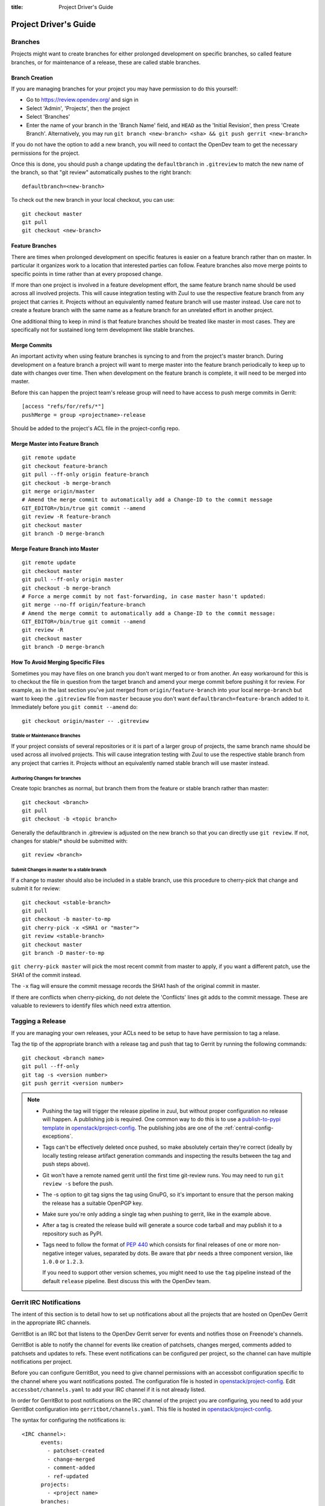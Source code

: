 :title: Project Driver's Guide

.. _driver_manual:

Project Driver's Guide
######################


Branches
========

Projects might want to create branches for either prolonged
development on specific branches, so called feature branches, or for
maintenance of a release, these are called stable branches.

Branch Creation
---------------

If you are managing branches for your project you may have permission
to do this yourself:

* Go to https://review.opendev.org/ and sign in
* Select 'Admin', 'Projects', then the project
* Select 'Branches'
* Enter the name of your branch in the 'Branch Name' field, and ``HEAD``
  as the 'Initial Revision', then press 'Create Branch'.
  Alternatively, you may run ``git branch <new-branch> <sha> &&
  git push gerrit <new-branch>``

If you do not have the option to add a new branch, you will need to
contact the OpenDev team to get the necessary permissions for the
project.

Once this is done, you should push a change updating the
``defaultbranch`` in ``.gitreview`` to match the new name of the
branch, so that "git review" automatically pushes to the right
branch::

  defaultbranch=<new-branch>

To check out the new branch in your local checkout, you can use::

  git checkout master
  git pull
  git checkout <new-branch>


Feature Branches
----------------

There are times when prolonged development on specific features is easier
on a feature branch rather than on master. In particular it organizes
work to a location that interested parties can follow. Feature branches
also move merge points to specific points in time rather than at every
proposed change.

If more than one project is involved in a feature development effort,
the same feature branch name should be used across all involved
projects. This will cause integration testing with Zuul to use the
respective feature branch from any project that carries it.
Projects without an equivalently named feature branch will use
master instead. Use care not to create a feature branch with the same
name as a feature branch for an unrelated effort in another
project.

One additional thing to keep in mind is that feature branches should be
treated like master in most cases. They are specifically not for sustained
long term development like stable branches.

Merge Commits
-------------

An important activity when using feature branches is syncing to and from
the project's master branch. During development on a feature
branch a project will want to merge master into the feature branch
periodically to keep up to date with changes over time. Then when
development on the feature branch is complete, it will need to be
merged into master.

Before this can happen the project team's release group will need to
have access to push merge commits in Gerrit::

  [access "refs/for/refs/*"]
  pushMerge = group <projectname>-release

Should be added to the project's ACL file in the project-config
repo.

Merge Master into Feature Branch
--------------------------------

::

  git remote update
  git checkout feature-branch
  git pull --ff-only origin feature-branch
  git checkout -b merge-branch
  git merge origin/master
  # Amend the merge commit to automatically add a Change-ID to the commit message
  GIT_EDITOR=/bin/true git commit --amend
  git review -R feature-branch
  git checkout master
  git branch -D merge-branch

Merge Feature Branch into Master
--------------------------------

::

  git remote update
  git checkout master
  git pull --ff-only origin master
  git checkout -b merge-branch
  # Force a merge commit by not fast-forwarding, in case master hasn't updated:
  git merge --no-ff origin/feature-branch
  # Amend the merge commit to automatically add a Change-ID to the commit message:
  GIT_EDITOR=/bin/true git commit --amend
  git review -R
  git checkout master
  git branch -D merge-branch

How To Avoid Merging Specific Files
-----------------------------------

Sometimes you may have files on one branch you don't want merged to
or from another. An easy workaround for this is to checkout the file
in question from the target branch and amend your merge commit
before pushing it for review. For example, as in the last section
you've just merged from ``origin/feature-branch`` into your local
``merge-branch`` but want to keep the ``.gitreview`` file from
``master`` because you don't want ``defaultbranch=feature-branch``
added to it. Immediately before you ``git commit --amend`` do::

  git checkout origin/master -- .gitreview

Stable or Maintenance Branches
~~~~~~~~~~~~~~~~~~~~~~~~~~~~~~

If your project consists of several repositories or it is part of a
larger group of projects, the same branch name should be used across
all involved projects. This will cause integration testing with Zuul
to use the respective stable branch from any project that carries it.
Projects without an equivalently named stable branch will use master
instead.


Authoring Changes for branches
~~~~~~~~~~~~~~~~~~~~~~~~~~~~~~

.. (jeblair) This probably belongs in developer.rst

Create topic branches as normal, but branch them from the feature or
stable branch rather than master::

  git checkout <branch>
  git pull
  git checkout -b <topic branch>

Generally the defaultbranch in .gitreview is adjusted on the new branch
so that you can directly use ``git review``. If not, changes for stable/\*
should be submitted with::

  git review <branch>

Submit Changes in master to a stable branch
~~~~~~~~~~~~~~~~~~~~~~~~~~~~~~~~~~~~~~~~~~~
.. (jeblair) This probably belongs in developer.rst

If a change to master should also be included in a stable branch, use this
procedure to cherry-pick that change and submit it for review::

  git checkout <stable-branch>
  git pull
  git checkout -b master-to-mp
  git cherry-pick -x <SHA1 or "master">
  git review <stable-branch>
  git checkout master
  git branch -D master-to-mp

``git cherry-pick master`` will pick the most recent commit from master
to apply, if you want a different patch, use the SHA1 of the commit
instead.

The ``-x`` flag will ensure the commit message records the SHA1 hash of
the original commit in master.

If there are conflicts when cherry-picking, do not delete the
'Conflicts' lines git adds to the commit message. These are valuable
to reviewers to identify files which need extra attention.

.. _tagging-a-release:

Tagging a Release
=================

If you are managing your own releases, your ACLs need to be setup to
have have permission to tag a relase.

Tag the tip of the appropriate branch  with a release tag
and push that tag to Gerrit by running the following commands::

  git checkout <branch name>
  git pull --ff-only
  git tag -s <version number>
  git push gerrit <version number>

.. note::

  * Pushing the tag will trigger the release pipeline in zuul, but without
    proper configuration no release will happen. A publishing job is required.
    One common way to do this is to use a `publish-to-pypi template
    <https://docs.openstack.org/infra/openstack-zuul-jobs/project-templates.html#project_template-publish-to-pypi>`_
    in `openstack/project-config <https://opendev.org/openstack/project-config/>`_.
    The publishing jobs are one of the :ref:`central-config-exceptions`.

  * Tags can't be effectively deleted once pushed, so make absolutely
    certain they're correct (ideally by locally testing release
    artifact generation commands and inspecting the results between
    the tag and push steps above).

  * Git won't have a remote named gerrit until the first time git-review
    runs. You may need to run ``git review -s`` before the push.

  * The -s option to git tag signs the tag using GnuPG, so it's
    important to ensure that the person making the release has a
    suitable OpenPGP key.

  * Make sure you're only adding a single tag when pushing to
    gerrit, like in the example above.

  * After a tag is created the release build will generate a source code
    tarball and may publish it to a repository such as PyPI.

  * Tags need to follow the format of :pep:`440` which consists for
    final releases of one or more non-negative integer values,
    separated by dots. Be aware that ``pbr`` needs a three component
    version, like ``1.0.0`` or ``1.2.3``.

    If you need to support other version schemes, you might need to
    use the ``tag`` pipeline instead of the default ``release``
    pipeline. Best discuss this with the OpenDev team.

Gerrit IRC Notifications
========================

The intent of this section is to detail how to set up notifications
about all the projects that are hosted on OpenDev Gerrit in the
appropriate IRC channels.

GerritBot is an IRC bot that listens to the OpenDev Gerrit server
for events and notifies those on Freenode's channels.

GerritBot is able to notify the channel for events like creation of
patchsets, changes merged, comments added to patchsets and updates to
refs.  These event notifications can be configured per project, so the
channel can have multiple notifications per project.

Before you can configure GerritBot, you need to give channel permissions with
an accessbot configuration specific to the channel where you want
notifications posted. The configuration file is hosted in
`openstack/project-config
<https://opendev.org/openstack/project-config/>`_. Edit
``accessbot/channels.yaml`` to add your IRC channel if it is not
already listed.

In order for GerritBot to post notifications on the IRC channel of the
project you are configuring, you need to add your GerritBot
configuration into
``gerritbot/channels.yaml``.  This file
is hosted in `openstack/project-config
<https://opendev.org/openstack/project-config/>`_.

The syntax for configuring the notifications is::

  <IRC channel>:
        events:
          - patchset-created
          - change-merged
          - comment-added
          - ref-updated
        projects:
          - <project name>
        branches:
          - <branch name>

Please note that the text between the angle brackets are placeholder
values. Multiple projects and branches can be listed in the YAML
file.

Running Jobs with Zuul
======================

Those looking to write and run jobs with Zuul can refer to Zuul's
`documentation <https://zuul-ci.org/docs/zuul/reference/config.html>`__
in order to get started.

Retiring a Project
==================

If you need to retire a project and no longer accept patches, it is
important to communicate that to both users and contributors.  The
following steps will help you wind down a project gracefully.

.. note::

   The following sections are really separate steps. If your project
   has jobs set up and is an official project, you need to submit
   *four* different changes as explained below. We recommend to link
   these changes with "Depends-On:" and "Needed-By:" headers.

Prerequirement: Announce Retirement
-----------------------------------

Use mailing lists or other channels to announce to users and
contributors that the project is being retired.  Be sure to include a
date upon which maintenance will end, if that date is in the future.

Step 1: Stop requirements syncing (if set up)
---------------------------------------------

Submit a review to the ``openstack/requirements`` project removing the
project from ``projects.txt``.  This needs to happen for stable
branches as well.

Step 2: End Project Gating
--------------------------

Check out a copy of the ``openstack/project-config`` repository
and edit ``zuul.d/projects.yaml``.  Find the section for your project and
change it to look like this::

  - project:
    name: <namespace>/<projectname>
    templates:
      - noop-jobs

Also, remove any jobs and templates you have defined. These can be
defined in ``openstack/project-config`` repository in the
directory  ``zuul.d``, or in ``openstack/openstack-zuul-jobs``
repository or in your own repository.

Submit that change and make sure to mention in the commit message that
you are ending project gating for the purposes of retiring the
project.  Wait for that change to merge and then proceed.

Step 3: Remove Project Content
------------------------------

Once Zuul is no longer running tests on your project, prepare a change
that removes all of the files from your project except the README.
Double check that all dot files (such as ``.gitignore`` and
``.testr.conf``) **except** ``.gitreview`` are also removed.

.. note::

   Removing the ``.gitreview`` file from the master branch of a
   repository breaks much of the OpenStack release tools, so it will
   be harder to continue to tag releases on existing stable branches.
   Take care to remove all files other than ``README.rst`` and
   ``.gitreview``.

Replace the contents of the README with a message such as this::

  This project is no longer maintained.

  The contents of this repository are still available in the Git
  source code management system.  To see the contents of this
  repository before it reached its end of life, please check out the
  previous commit with "git checkout HEAD^1".

  (Optional:)
  For an alternative project, please see <alternative project name> at
  <alternative project URL>.

  For any further questions, please email
  openstack-discuss@lists.openstack.org or join #openstack-dev on
  Freenode.

Merge this commit to your project.

If any users missed the announcement that the project is being
retired, removing the content of the repository will cause any users
who continuously deploy the software as well as users who track
changes to the repository to notice the retirement.  While this may be
disruptive, it is generally considered better than continuing to
deploy unmaintained software.  Potential contributors who may not have
otherwise read the README will in this case, as it is the only file in
the repository.

Step 4: Remove Project from Infrastructure Systems
--------------------------------------------------

Once your repository is in its final state, prepare a second change to
the ``openstack/project-config`` repository that does the
following:

* Remove your project from ``zuul.d/projects.yaml`` and
  ``zuul/main.yaml``.

* By default, project ACLs are defined in a file called
  ``gerrit/acls/<namespace>/<projectname>.config``. If this file exists,
  remove it.

* Now adjust the project configuration and use the shared read-only
  ACLs. Find the entry for your project in ``gerrit/projects.yaml`` and
  look for the line which defines the acl-config, update or add it
  so that it contents is::

     acl-config: /home/gerrit2/acls/openstack/retired.config

  Also prefix the project description with ``RETIRED,``::

     description: RETIRED, existing  project description

* Remove your project from ``gerritbot/channels.yaml``.

.. note::

   If there is a need to unretire a project, most steps here can be done in
   reverse. This step has some caveats to be aware of when going in reverse.

   With the removal of ACLs from the Gerrit project, the project gets marked as
   read-only. Adding those ACLs back to the configuration files does not switch
   it back to read-write. Manual intervention will be required from the infra
   team to restore the project status back to "Active" in Gerrit before ACLs
   can be reapplied successfully.

Step 5: Remove Repository from the Governance Repository
--------------------------------------------------------

If this was an official OpenStack project, remove it from the
``reference/projects.yaml`` file and add it to the file
``reference/legacy.yaml`` in the ``openstack/governance`` repository.
Note that if the project was recently active, this may have
implications for automatic detection of ATCs.

Package Requirements
====================

The OpenDev infrastructure sets up nodes for testing that contain
a minimal system and a number of convenience distribution packages.

If you want to add additional packages, you have several options.

If you run Python tests using ``tox``, you can install them using
``requirements.txt`` and ``test-requirements.txt`` files (for
OpenStack projects, see also the
`global requirements process <https://docs.openstack.org/requirements/>`_).
If these Python tests need additional distribution packages installed as well
and if those are not in the nodes used for testing, they have to be installed
explicitly.

If you are building documentation, the file ``doc/requirements.txt``
is used instead to install Python packages.

If you run devstack based tests, then list missing binary packages
below the `files
<https://opendev.org/openstack/devstack/src/files>`_
directory of devstack.

For non-devstack based tests, add a ``bindep.txt`` file
containing listing the required distribution packages. It is a
cross-platform list of all dependencies needed for running tests. The
`bindep <https://docs.openstack.org/infra/bindep/>`_ utility will be
used to install the right dependencies per distribution when running
in the OpenDev infrastructure.

If you use bindep, create a bindep tox environment as well:

.. code-block:: ini

   [testenv:bindep]
   # Do not install any requirements. We want this to be fast and work even if
   # system dependencies are missing, since it's used to tell you what system
   # dependencies are missing! This also means that bindep must be installed
   # separately, outside of the requirements files.
   deps = bindep
   commands = bindep test

This way a developer can just run bindep to get a list of missing
packages for their own system:

.. code-block:: console

   $ tox -e bindep

The output of this can then be fed into the distribution package
manager like ``apt-get``, ``dnf``, ``yum``, or ``zypper`` to install
missing binary packages.

The OpenDev infrastructure will install packages marked for a
`profile
<https://docs.openstack.org/infra/bindep/readme.html#profiles>`__ named
"test" along with any packages belonging to the default profile of the
``bindep.txt`` file. Add any build time requirements and any
requirements specific to the test jobs to the "test" profile, add any
requirements specific to documentation building to the "doc" profile, add
requirements for test, runtime, and documentation to the base profile::

   # A runtime dependency
   libffi6
   # A build time dependency
   libffi-devel [test]
   # A documentation dependency
   graphviz [doc]

Submodules
----------

The use of git submodules is not supported.  The tools that we use do
not all work correctly with submodules and we have found that
submodules can be very confusing even for experienced developers.  If
your project depends on another project, please express that as an
external dependency on a released package (i.e., through
requirements.txt, bindep.txt, or similar mechanism).

Unit Test Set up
================

Projects might need special set up for unit tests which can be done
via the script ``tools/test-setup.sh`` that needs to reside in the
repository.

Python unit tests are tests like ``coverage``, ``python27``,
``python35``, and ``pypy`` which are run using python's ``tox``
package as well as tests using the template
``openstack-tox-{envlist}`` or ``tox-{envlist}``. For these tests, the
script ``tools/test-setup.sh`` is run if it exists in the repository and is
executable after package installation. The script has ``sudo`` access
and can set up the test environment as needed. For example, it should
be used to set up the ``openstack_citest`` databases for testing.

.. _v3_naming:

Consistent Naming for Zuul Jobs
===============================

This document describes a consistent naming scheme for Zuul jobs.
The goal is to give job developer and reviewers of jobs a common
document as reference. This is particularly important because
all jobs within a Zuul tenant share a common global namespace.
Adhering to these guidelines avoids collisions between jobs defined
in various repositories within a Zuul tenant.

.. warning:: This is a living document, it may get updates as our
             use of Zuul changes over time.

Job Naming Scheme
-----------------

* The general pattern is
  ``{prefix-}MAINPURPOSE-DETAILS{-}{node}``.

* Jobs in specific pipelines have no special prefix, there's no need
  to use ``gate-`` or ``periodic`` as it was done with Zuul v2.

* There is in general no need to give the name of the repository as
  part of the job as it was done with Zuul v2, *unless*
  the job is defined in a specific repo.

* Publishing jobs, like documentation or tarball uploads, have a
  prefix of ``publish`` like ``publish-tarball`` and
  ``publish-sphinx-docs``.

  These jobs are normally run in a post pipeline.

* Jobs that build an artifact without uploading  ``build`` like
  ``build-sphinx-docs``.

* Jobs have the optional suffixes ``{node}`` which is used when a test
  should be run on different platforms like on CentOS, Fedora,
  openSUSE, or Ubuntu - or on different versions of these. For jobs
  that are only run on one platform, the suffix ``{node}`` should be
  avoided. The suffix ``{node}`` is the name for the node the job runs
  on. If this is a a multi-node job, it's the name of the underlying
  single node.

* Use consistent names like "integration", "functional", "rally",
  "tempest", "grenade", "devstack" (what do we need? Those should be
  explained) as ``MAINPURPOSE``.

* Components of job names are separated by ``-``.

* Do not use "." for versions, just cat them together like ``35`` for
  Python 3.5.

* Since Zuul allows overriding of job and definition of jobs, care
  should be taken not to use the same name for different jobs:

  * If you override a generic Zuul job for project specific usage
    prefix it with ``PROJECT-``. For example, OpenStack creates versions
    of generic jobs intended to be used globally within OpenStack and
    prefixes them with ``openstack-``.
  * If you define a job in a specific repo, the name of the job should
    use the repository name as ``prefix`` or as first part of it.

Examples of job names using these rules:

* tox-py27 or openstack-py27
* tox-py35 or openstack-py35
* grenade-neutron-forward
* neutron-api (or neutron-api-ubuntu-xenial if multiple OSes need to be tested)
* tempest-neutron-full-ssh
* build-sphinx-docs
* publish-sphinx-docs

Outbound Third-Party Testing
============================

Many organizations generously donate cloud computing resources to
OpenDev for use by its testing and automation system so that
we can maintain and improve the quality of the hosted software.  We are
stewards of these resources and strive to use them wisely and
responsibly.

These resources are available to perform integration testing with
Open-Source projects which are direct dependencies or direct
downstream consumers of hosted projects.  If you want to
set up an integration test with a non-hosted project that meets
these criteria, follow the instructions below.

Currently, Zuul is able to report on changes proposed to Gerrit
systems or GitHub.  If the project you want to test with isn't hosted
on a Gerrit or GitHub, contact the infrastructure team in
#openstack-infra to discuss options.

In all cases, before starting this process, be sure you have discussed
this with the team responsible for the project you want to test.  You
should get their approval to report test results on changes or
pull-requests.

Hosted on an External Gerrit
----------------------------

If the project you wish to test is hosted on a Gerrit system (other
than OpenDev's Gerrit), you may need to connect Zuul to it first, if
it isn't already.  To do so, propose a change to `system-config
<https://opendev.org/opendev/system-config/src/hiera/group/zuul-scheduler.yaml>`_
which adds the connection information for the new server, then work
with the infra team in #openstack-infra to set up an account.

Once this is complete, propose a change to add the project(s) to
OpenDev's Zuul.  Add them to `project-config/zuul/main.yaml
<https://opendev.org/openstack/project-config/src/zuul/main.yaml>`_
under the connection name established above.

The project should not be configured to load any configuration objects
(i.e., it should have an ``include: []`` stanza associated with it).

Hosted on GitHub
----------------

If the project you wish to test is hosted on GitHub, ask the team
managing the project to install the "OpenStack Zuul" App into the
project (or organization if multiple projects are involved).

Visit the `OpenDev Zuul App
<https://github.com/apps/opendev-zuul>`_ page on GitHub and click
the `Install` button to install the app.

Once this is complete, propose a change to add the project(s) to
OpenDev's Zuul.  Add them to `project-config/zuul/main.yaml
<https://opendev.org/openstack/project-config/src/zuul/main.yaml>`_
under the ``github:`` connection.

The project should not be configured to load any configuration objects
(i.e., it should have an ``include: []`` stanza associated with it).

Add to Pipelines
----------------

Once Zuul is configured to know about the project, it can be added to
pipelines just like any other project in Zuul.  However, external
projects should only be added to the ``third-party-check`` pipeline.
Because we are not loading any in-tree configuration from these
projects, this needs to be done in the `project-config` repo.  Define
the jobs you wish to run either in your own repos, or in
`openstack-zuul-jobs`.  Then create project definitions for the new
projects in `project-config/zuul.d/projects.yaml
<https://opendev.org/openstack/project-config/src/zuul.d/projects.yaml>`_
which adds those jobs to the new project on the `third-party-check`
pipeline.
